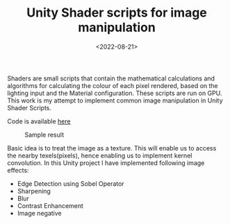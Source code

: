 #+TITLE: Unity Shader scripts for image manipulation
#+DATE: <2022-08-21>
#+OPTIONS: ^:nil

Shaders are small scripts that contain the mathematical calculations and 
algorithms for calculating the colour of each pixel rendered, based on the 
lighting input and the Material configuration. These scripts are run on GPU. This work is my
attempt to implement common image manipulation in Unity Shader Scripts.

Code is available [[https://github.com/lafith/Fragment_Shaders_Image_Manipulation/tree/main/Assets/Shaders][here]]

#+begin_center
#+CAPTION: Sample result
[[./figures/edge.gif]]
#+end_center

Basic idea is to treat the image as a texture. This will enable us to access the nearby
texels(pixels), hence enabling us to implement kernel convolution. In this Unity project I have implemented following
image effects:
- Edge Detection using Sobel Operator
- Sharpening
- Blur
- Contrast Enhancement
- Image negative

